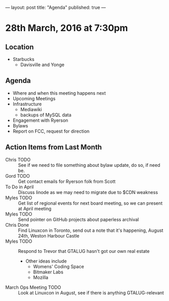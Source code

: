 ---
layout: post
title: "Agenda"
published: true
---

* 28th March, 2016 at 7:30pm

** Location

  - Starbucks
    - Davisville and Yonge
    
** Agenda

- Where and when this meeting happens next
- Upcoming Meetings
- Infrastructure
  - Mediawiki
  - backups of MySQL data
- Engagement with Ryerson
- Bylaws
- Report on FCC, request for direction

** Action Items from Last Month
  - Chris TODO :: See if we need to file something about bylaw update, do so, if need be.
  - Gord TODO :: Get contact emails for Ryerson folk from Scott
  - To Do in April :: Discuss linode as we may need to migrate due to $CDN weakness
  - Myles TODO :: Get list of regional events for next board meeting, so we can present at April meeting
  - Myles TODO :: Send pointer on GitHub projects about paperless archival
  - Chris Done :: Find Linuxcon in Toronto, send out a note that it's happening, August 24th, Weston Harbour Castle
  - Myles TODO :: Respond to Trevor that GTALUG hasn't got our own real estate
    - Other ideas include
      - Womens' Coding Space
      - Bitmaker Labs
      - Mozilla
  - March Ops Meeting TODO :: Look at Linuxcon in August, see if there is anything GTALUG-relevant
